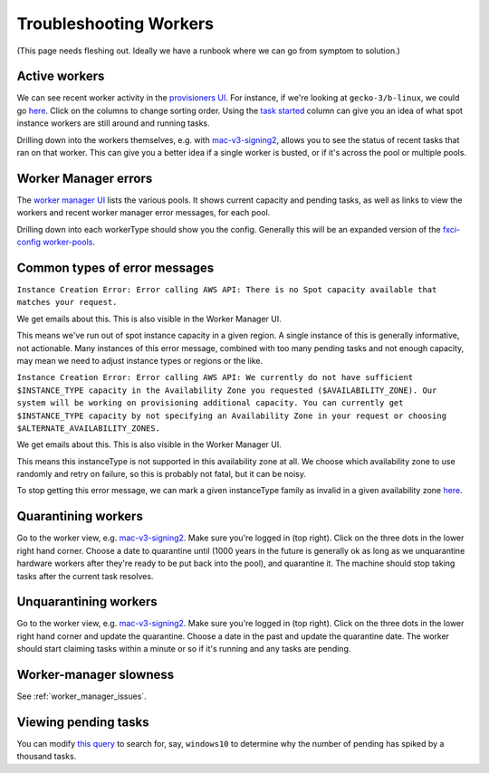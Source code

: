 .. _troubleshooting_workers:

Troubleshooting Workers
=======================

(This page needs fleshing out. Ideally we have a runbook where we can go from symptom to solution.)

Active workers
--------------

We can see recent worker activity in the `provisioners UI <https://firefox-ci-tc.services.mozilla.com/provisioners/>`__. For instance, if we're looking at ``gecko-3/b-linux``, we could go `here <https://firefox-ci-tc.services.mozilla.com/provisioners/gecko-3/worker-types/b-linux>`__. Click on the columns to change sorting order. Using the `task started <https://firefox-ci-tc.services.mozilla.com/provisioners/gecko-3/worker-types/b-linux?sortBy=Task%20Started&sortDirection=desc>`__ column can give you an idea of what spot instance workers are still around and running tasks.

Drilling down into the workers themselves, e.g. with `mac-v3-signing2 <https://firefox-ci-tc.services.mozilla.com/provisioners/scriptworker-prov-v1/worker-types/signing-mac-v1/workers/mdc1/mac-v3-signing2>`__, allows you to see the status of recent tasks that ran on that worker. This can give you a better idea if a single worker is busted, or if it's across the pool or multiple pools.

Worker Manager errors
---------------------

The `worker manager UI <https://firefox-ci-tc.services.mozilla.com/worker-manager>`__ lists the various pools. It shows current capacity and pending tasks, as well as links to view the workers and recent worker manager error messages, for each pool.

Drilling down into each workerType should show you the config. Generally this will be an expanded version of the `fxci-config worker-pools <https://github.com/mozilla-releng/fxci-config/blob/main/worker-pools.yml>`__.

Common types of error messages
------------------------------

``Instance Creation Error: Error calling AWS API: There is no Spot capacity available that matches your request.``

We get emails about this. This is also visible in the Worker Manager UI.

This means we've run out of spot instance capacity in a given region. A single instance of this is generally informative, not actionable. Many instances of this error message, combined with too many pending tasks and not enough capacity, may mean we need to adjust instance types or regions or the like.

``Instance Creation Error: Error calling AWS API: We currently do not have sufficient $INSTANCE_TYPE capacity in the Availability Zone you requested ($AVAILABILITY_ZONE). Our system will be working on provisioning additional capacity. You can currently get $INSTANCE_TYPE capacity by not specifying an Availability Zone in your request or choosing $ALTERNATE_AVAILABILITY_ZONES.``

We get emails about this. This is also visible in the Worker Manager UI.

This means this instanceType is not supported in this availability zone at all. We choose which availability zone to use randomly and retry on failure, so this is probably not fatal, but it can be noisy.

To stop getting this error message, we can mark a given instanceType family as invalid in a given availability zone `here <https://github.com/mozilla-releng/fxci-config/blob/944ea85da779ab430e932f9829f1f02bb11ee11c/environments.yml#L98>`__.

Quarantining workers
--------------------

Go to the worker view, e.g. `mac-v3-signing2 <https://firefox-ci-tc.services.mozilla.com/provisioners/scriptworker-prov-v1/worker-types/signing-mac-v1/workers/mdc1/mac-v3-signing2>`__. Make sure you're logged in (top right). Click on the three dots in the lower right hand corner. Choose a date to quarantine until (1000 years in the future is generally ok as long as we unquarantine hardware workers after they're ready to be put back into the pool), and quarantine it. The machine should stop taking tasks after the current task resolves.

Unquarantining workers
----------------------

Go to the worker view, e.g. `mac-v3-signing2 <https://firefox-ci-tc.services.mozilla.com/provisioners/scriptworker-prov-v1/worker-types/signing-mac-v1/workers/mdc1/mac-v3-signing2>`__. Make sure you're logged in (top right). Click on the three dots in the lower right hand corner and update the quarantine. Choose a date in the past and update the quarantine date. The worker should start claiming tasks within a minute or so if it's running and any tasks are pending.

Worker-manager slowness
-----------------------

See :ref:`worker_manager_issues`.

Viewing pending tasks
---------------------

You can modify `this query <https://sql.telemetry.mozilla.org/queries/78484/source>`__ to search for, say, ``windows10`` to determine why the number of pending has spiked by a thousand tasks.
